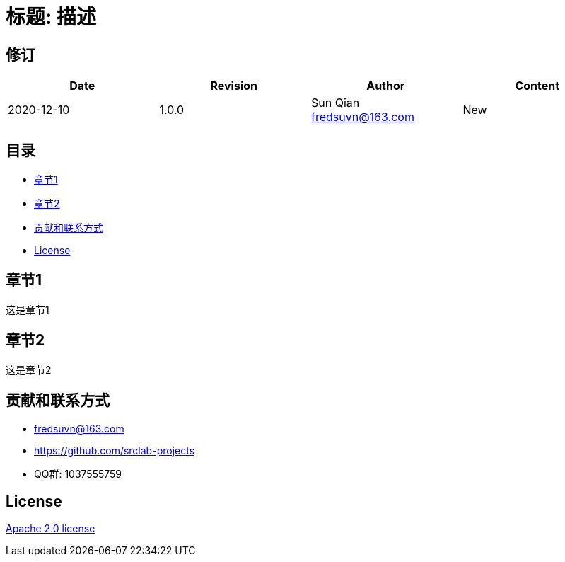 = 标题: 描述

== 修订

[options="header"]
|===
|Date|Revision|Author|Content
|2020-12-10|1.0.0|Sun Qian fredsuvn@163.com|New
|===

== 目录

- <<section1>>
- <<section2>>
- <<contact>>
- <<license>>

[#section1]
== 章节1

这是章节1

[#section2]
== 章节2

这是章节2

[#contact]
== 贡献和联系方式

* fredsuvn@163.com
* https://github.com/srclab-projects
* QQ群: 1037555759

[#license]
== License

https://www.apache.org/licenses/LICENSE-2.0.html[Apache 2.0 license]